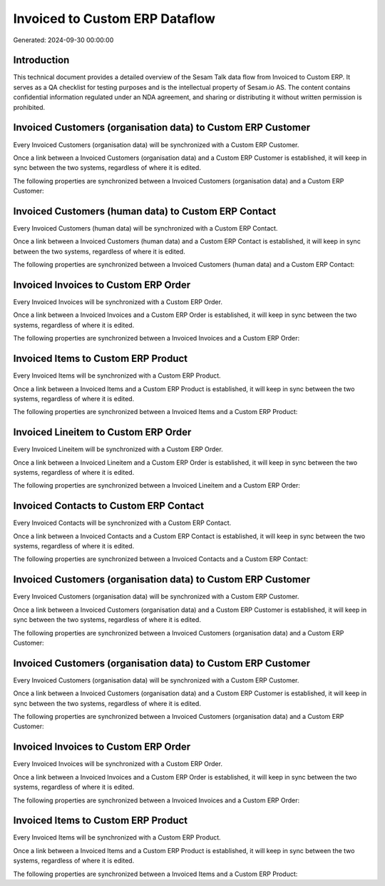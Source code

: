 ===============================
Invoiced to Custom ERP Dataflow
===============================

Generated: 2024-09-30 00:00:00

Introduction
------------

This technical document provides a detailed overview of the Sesam Talk data flow from Invoiced to Custom ERP. It serves as a QA checklist for testing purposes and is the intellectual property of Sesam.io AS. The content contains confidential information regulated under an NDA agreement, and sharing or distributing it without written permission is prohibited.

Invoiced Customers (organisation data) to Custom ERP Customer
-------------------------------------------------------------
Every Invoiced Customers (organisation data) will be synchronized with a Custom ERP Customer.

Once a link between a Invoiced Customers (organisation data) and a Custom ERP Customer is established, it will keep in sync between the two systems, regardless of where it is edited.

The following properties are synchronized between a Invoiced Customers (organisation data) and a Custom ERP Customer:

.. list-table::
   :header-rows: 1

   * - Invoiced Customers (organisation data) Property
     - Custom ERP Customer Property
     - Custom ERP Data Type


Invoiced Customers (human data) to Custom ERP Contact
-----------------------------------------------------
Every Invoiced Customers (human data) will be synchronized with a Custom ERP Contact.

Once a link between a Invoiced Customers (human data) and a Custom ERP Contact is established, it will keep in sync between the two systems, regardless of where it is edited.

The following properties are synchronized between a Invoiced Customers (human data) and a Custom ERP Contact:

.. list-table::
   :header-rows: 1

   * - Invoiced Customers (human data) Property
     - Custom ERP Contact Property
     - Custom ERP Data Type


Invoiced Invoices to Custom ERP Order
-------------------------------------
Every Invoiced Invoices will be synchronized with a Custom ERP Order.

Once a link between a Invoiced Invoices and a Custom ERP Order is established, it will keep in sync between the two systems, regardless of where it is edited.

The following properties are synchronized between a Invoiced Invoices and a Custom ERP Order:

.. list-table::
   :header-rows: 1

   * - Invoiced Invoices Property
     - Custom ERP Order Property
     - Custom ERP Data Type


Invoiced Items to Custom ERP Product
------------------------------------
Every Invoiced Items will be synchronized with a Custom ERP Product.

Once a link between a Invoiced Items and a Custom ERP Product is established, it will keep in sync between the two systems, regardless of where it is edited.

The following properties are synchronized between a Invoiced Items and a Custom ERP Product:

.. list-table::
   :header-rows: 1

   * - Invoiced Items Property
     - Custom ERP Product Property
     - Custom ERP Data Type


Invoiced Lineitem to Custom ERP Order
-------------------------------------
Every Invoiced Lineitem will be synchronized with a Custom ERP Order.

Once a link between a Invoiced Lineitem and a Custom ERP Order is established, it will keep in sync between the two systems, regardless of where it is edited.

The following properties are synchronized between a Invoiced Lineitem and a Custom ERP Order:

.. list-table::
   :header-rows: 1

   * - Invoiced Lineitem Property
     - Custom ERP Order Property
     - Custom ERP Data Type


Invoiced Contacts to Custom ERP Contact
---------------------------------------
Every Invoiced Contacts will be synchronized with a Custom ERP Contact.

Once a link between a Invoiced Contacts and a Custom ERP Contact is established, it will keep in sync between the two systems, regardless of where it is edited.

The following properties are synchronized between a Invoiced Contacts and a Custom ERP Contact:

.. list-table::
   :header-rows: 1

   * - Invoiced Contacts Property
     - Custom ERP Contact Property
     - Custom ERP Data Type


Invoiced Customers (organisation data) to Custom ERP Customer
-------------------------------------------------------------
Every Invoiced Customers (organisation data) will be synchronized with a Custom ERP Customer.

Once a link between a Invoiced Customers (organisation data) and a Custom ERP Customer is established, it will keep in sync between the two systems, regardless of where it is edited.

The following properties are synchronized between a Invoiced Customers (organisation data) and a Custom ERP Customer:

.. list-table::
   :header-rows: 1

   * - Invoiced Customers (organisation data) Property
     - Custom ERP Customer Property
     - Custom ERP Data Type


Invoiced Customers (organisation data) to Custom ERP Customer
-------------------------------------------------------------
Every Invoiced Customers (organisation data) will be synchronized with a Custom ERP Customer.

Once a link between a Invoiced Customers (organisation data) and a Custom ERP Customer is established, it will keep in sync between the two systems, regardless of where it is edited.

The following properties are synchronized between a Invoiced Customers (organisation data) and a Custom ERP Customer:

.. list-table::
   :header-rows: 1

   * - Invoiced Customers (organisation data) Property
     - Custom ERP Customer Property
     - Custom ERP Data Type


Invoiced Invoices to Custom ERP Order
-------------------------------------
Every Invoiced Invoices will be synchronized with a Custom ERP Order.

Once a link between a Invoiced Invoices and a Custom ERP Order is established, it will keep in sync between the two systems, regardless of where it is edited.

The following properties are synchronized between a Invoiced Invoices and a Custom ERP Order:

.. list-table::
   :header-rows: 1

   * - Invoiced Invoices Property
     - Custom ERP Order Property
     - Custom ERP Data Type


Invoiced Items to Custom ERP Product
------------------------------------
Every Invoiced Items will be synchronized with a Custom ERP Product.

Once a link between a Invoiced Items and a Custom ERP Product is established, it will keep in sync between the two systems, regardless of where it is edited.

The following properties are synchronized between a Invoiced Items and a Custom ERP Product:

.. list-table::
   :header-rows: 1

   * - Invoiced Items Property
     - Custom ERP Product Property
     - Custom ERP Data Type

